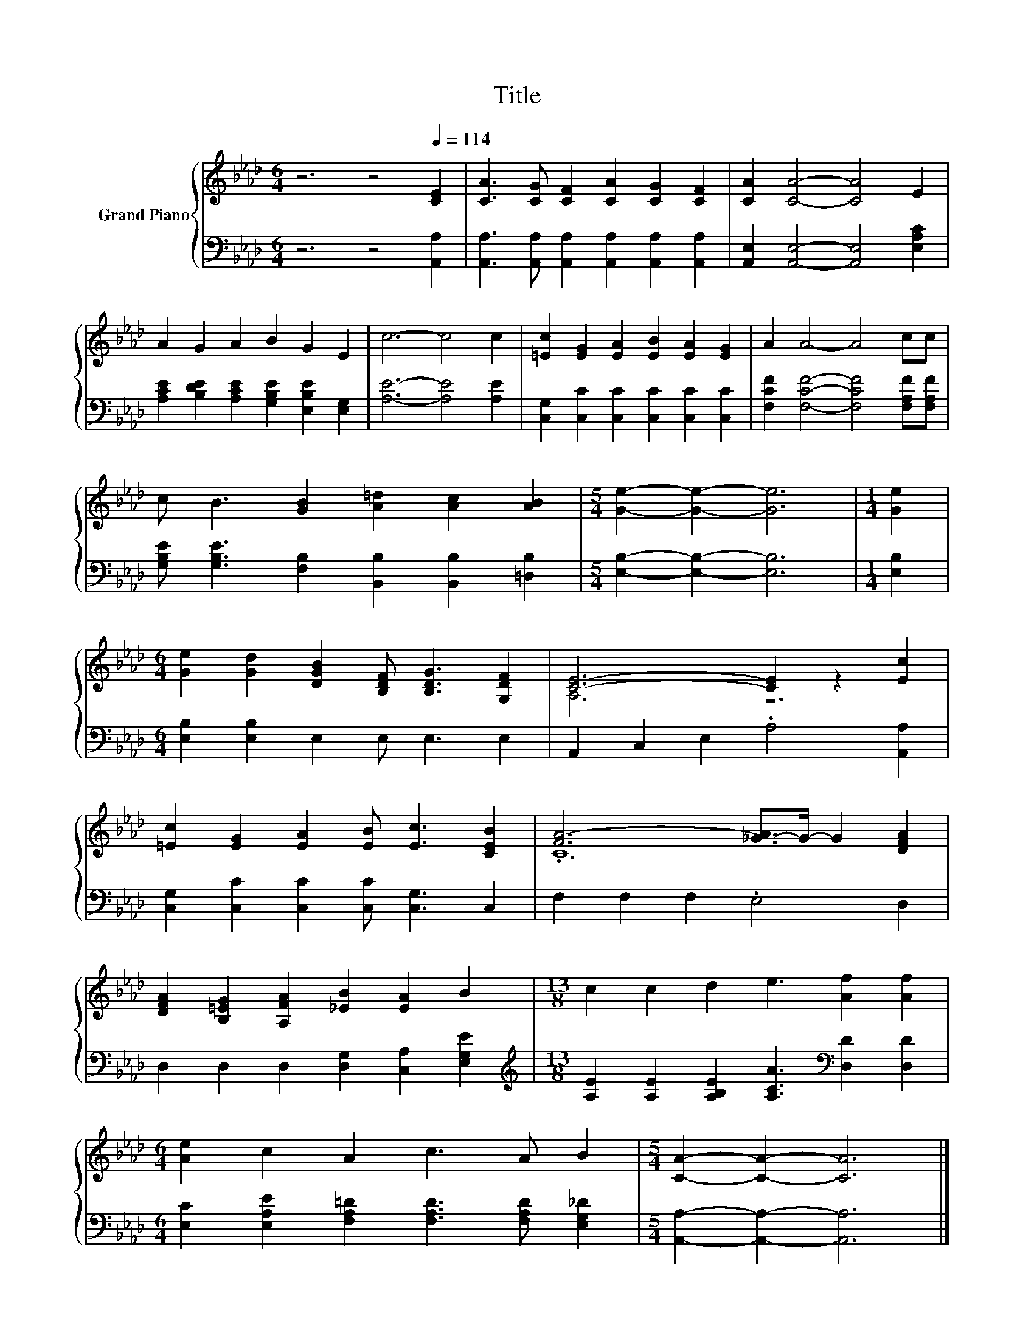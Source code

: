 X:1
T:Title
%%score { ( 1 3 ) | 2 }
L:1/8
M:6/4
K:Ab
V:1 treble nm="Grand Piano"
V:3 treble 
V:2 bass 
V:1
 z6 z4[Q:1/4=114] [CE]2 | [CA]3 [CG] [CF]2 [CA]2 [CG]2 [CF]2 | [CA]2 [CA]4- [CA]4 E2 | %3
 A2 G2 A2 B2 G2 E2 | c6- c4 c2 | [=Ec]2 [EG]2 [EA]2 [EB]2 [EA]2 [EG]2 | A2 A4- A4 cc | %7
 c B3 [GB]2 [A=d]2 [Ac]2 [AB]2 |[M:5/4] [Ge]2- [Ge]2- [Ge]6 |[M:1/4] [Ge]2 | %10
[M:6/4] [Ge]2 [Gd]2 [DGB]2 [B,DF] [B,DG]3 [G,DF]2 | [CE]6- [CE]2 z2 [Ec]2 | %12
 [=Ec]2 [EG]2 [EA]2 [EB] [Ec]3 [CEB]2 | [FA-]6 [_G-A]>G- G2 [DFA]2 | %14
 [DFA]2 [B,=EG]2 [A,FA]2 [_EB]2 [EA]2 B2 |[M:13/8] c2 c2 d2 e3 [Af]2 [Af]2 | %16
[M:6/4] [Ae]2 c2 A2 c3 A B2 |[M:5/4] [CA]2- [CA]2- [CA]6 |] %18
V:2
 z6 z4 [A,,A,]2 | [A,,A,]3 [A,,A,] [A,,A,]2 [A,,A,]2 [A,,A,]2 [A,,A,]2 | %2
 [A,,E,]2 [A,,E,]4- [A,,E,]4 [E,A,C]2 | [A,CE]2 [B,DE]2 [A,CE]2 [G,B,E]2 [E,B,E]2 [E,G,]2 | %4
 [A,E]6- [A,E]4 [A,E]2 | [C,G,]2 [C,C]2 [C,C]2 [C,C]2 [C,C]2 [C,C]2 | %6
 [F,CF]2 [F,CF]4- [F,CF]4 [F,A,F][F,A,F] | [G,B,E] [G,B,E]3 [F,B,]2 [B,,B,]2 [B,,B,]2 [=D,B,]2 | %8
[M:5/4] [E,B,]2- [E,B,]2- [E,B,]6 |[M:1/4] [E,B,]2 |[M:6/4] [E,B,]2 [E,B,]2 E,2 E, E,3 E,2 | %11
 A,,2 C,2 E,2 .A,4 [A,,A,]2 | [C,G,]2 [C,C]2 [C,C]2 [C,C] [C,G,]3 C,2 | F,2 F,2 F,2 .E,4 D,2 | %14
 D,2 D,2 D,2 [D,G,]2 [C,A,]2 [E,G,E]2 | %15
[M:13/8][K:treble] [A,E]2 [A,E]2 [A,B,E]2 [A,CA]3[K:bass] [D,D]2 [D,D]2 | %16
[M:6/4] [E,C]2 [E,A,E]2 [F,A,=D]2 [F,A,D]3 [F,A,D] [E,G,_D]2 | %17
[M:5/4] [A,,A,]2- [A,,A,]2- [A,,A,]6 |] %18
V:3
 x12 | x12 | x12 | x12 | x12 | x12 | x12 | x12 |[M:5/4] x10 |[M:1/4] x2 |[M:6/4] x12 | A,6 z6 | %12
 x12 | .C12 | x12 |[M:13/8] x13 |[M:6/4] x12 |[M:5/4] x10 |] %18

